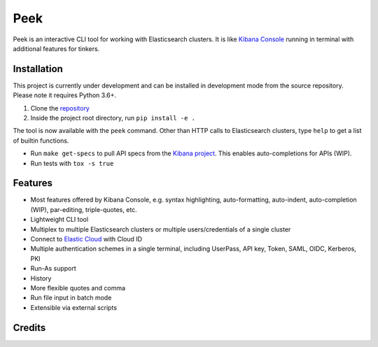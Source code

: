 ====
Peek
====

.. image:: https://github.com/ywangd/peek/workflows/Peek/badge.svg
        :target: https://github.com/ywangd/peek

Peek is an interactive CLI tool for working with Elasticsearch clusters.
It is like `Kibana Console <https://www.elastic.co/guide/en/kibana/current/console-kibana.html>`_
running in terminal with additional features for tinkers.


Installation
------------

This project is currently under development and can be installed in development mode from the source repository.
Please note it requires Python 3.6+.

1. Clone the `repository <https://github.com/ywangd/peek>`_
2. Inside the project root directory, run ``pip install -e .``

The tool is now available with the ``peek`` command. Other than HTTP calls to Elasticsearch clusters, type ``help``
to get a list of builtin functions.

* Run ``make get-specs`` to pull API specs from the `Kibana project <https://github.com/elastic/kibana>`_.
  This enables auto-completions for APIs (WIP).
* Run tests with ``tox -s true``

Features
--------

* Most features offered by Kibana Console, e.g. syntax highlighting, auto-formatting, auto-indent,
  auto-completion (WIP), par-editing, triple-quotes, etc.
* Lightweight CLI tool
* Multiplex to multiple Elasticsearch clusters or multiple users/credentials of a single cluster
* Connect to `Elastic Cloud <https://cloud.elastic.co/>`_ with Cloud ID
* Multiple authentication schemes in a single terminal, including UserPass, API key, Token, SAML, OIDC, Kerberos, PKI
* Run-As support
* History
* More flexible quotes and comma
* Run file input in batch mode
* Extensible via external scripts

Credits
-------

